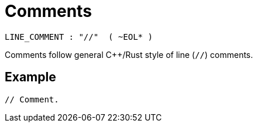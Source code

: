 = Comments

[source,bnf]
----
LINE_COMMENT : "//"  ( ~EOL* )
----

Comments follow general C++/Rust style of line (`//`) comments.

== Example

[source,rust]
----
// Comment.
----
